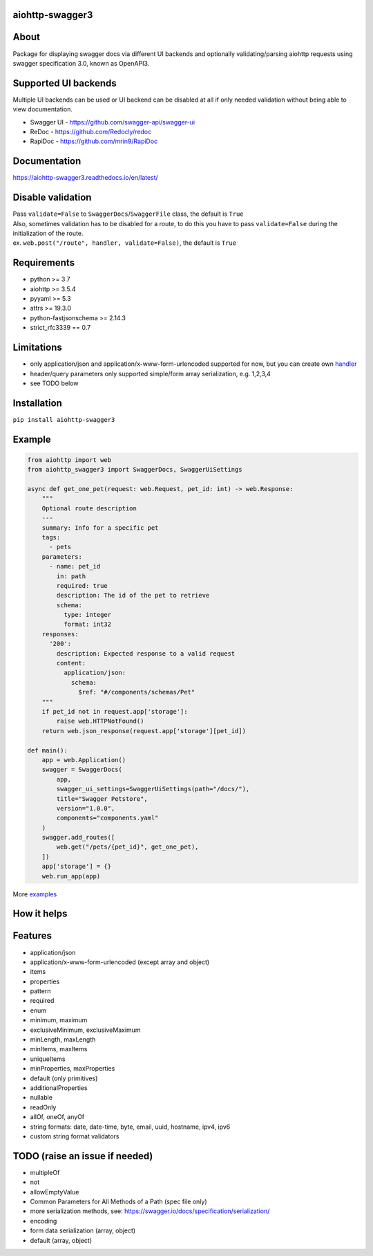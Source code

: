 aiohttp-swagger3
================

.. image:: https://travis-ci.com/hh-h/aiohttp-swagger3.svg?branch=master
   :target: https://travis-ci.com/hh-h/aiohttp-swagger3
.. image:: https://img.shields.io/codecov/c/github/hh-h/aiohttp-swagger3/master.svg?style=flat
   :target: https://codecov.io/github/hh-h/aiohttp-swagger3?branch=master
.. image:: https://badge.fury.io/py/aiohttp-swagger3.svg
   :target: https://badge.fury.io/py/aiohttp-swagger3
.. image:: https://img.shields.io/badge/python-3.6%2B-brightgreen.svg
   :target: https://img.shields.io/badge/python-3.6%2B-brightgreen.svg
.. image:: https://img.shields.io/badge/code%20style-black-black.svg
   :target: https://github.com/ambv/black
.. image:: https://img.shields.io/pypi/l/aiohttp-swagger3.svg
   :target: https://www.apache.org/licenses/LICENSE-2.0

About
=====

Package for displaying swagger docs via different UI backends and
optionally validating/parsing aiohttp requests using swagger
specification 3.0, known as OpenAPI3.

Supported UI backends
=====================

Multiple UI backends can be used or UI backend can be disabled at all if only needed
validation without being able to view documentation.

- Swagger UI - https://github.com/swagger-api/swagger-ui
- ReDoc - https://github.com/Redocly/redoc
- RapiDoc - https://github.com/mrin9/RapiDoc

Documentation
=============

https://aiohttp-swagger3.readthedocs.io/en/latest/

Disable validation
==================

| Pass ``validate=False`` to ``SwaggerDocs``/``SwaggerFile`` class, the default is ``True``
| Also, sometimes validation has to be disabled for a route,
  to do this you have to pass ``validate=False`` during the initialization of the route.
| ex. ``web.post("/route", handler, validate=False)``, the default is ``True``

Requirements
============

- python >= 3.7
- aiohttp >= 3.5.4
- pyyaml >= 5.3
- attrs >= 19.3.0
- python-fastjsonschema >= 2.14.3
- strict\_rfc3339 == 0.7

Limitations
===========

-  only application/json and application/x-www-form-urlencoded supported
   for now, but you can create own
   `handler <https://github.com/hh-h/aiohttp-swagger3/tree/master/examples/custom_handler>`__
-  header/query parameters only supported simple/form array
   serialization, e.g. 1,2,3,4
-  see TODO below

Installation
============

``pip install aiohttp-swagger3``

Example
=======

.. code:: python

    from aiohttp import web
    from aiohttp_swagger3 import SwaggerDocs, SwaggerUiSettings

    async def get_one_pet(request: web.Request, pet_id: int) -> web.Response:
        """
        Optional route description
        ---
        summary: Info for a specific pet
        tags:
          - pets
        parameters:
          - name: pet_id
            in: path
            required: true
            description: The id of the pet to retrieve
            schema:
              type: integer
              format: int32
        responses:
          '200':
            description: Expected response to a valid request
            content:
              application/json:
                schema:
                  $ref: "#/components/schemas/Pet"
        """
        if pet_id not in request.app['storage']:
            raise web.HTTPNotFound()
        return web.json_response(request.app['storage'][pet_id])

    def main():
        app = web.Application()
        swagger = SwaggerDocs(
            app,
            swagger_ui_settings=SwaggerUiSettings(path="/docs/"),
            title="Swagger Petstore",
            version="1.0.0",
            components="components.yaml"
        )
        swagger.add_routes([
            web.get("/pets/{pet_id}", get_one_pet),
        ])
        app['storage'] = {}
        web.run_app(app)

More `examples <https://github.com/hh-h/aiohttp-swagger3/tree/master/examples>`_

How it helps
============

.. image:: https://raw.githubusercontent.com/hh-h/aiohttp-swagger3/master/docs/_static/comparison.png

Features
========

- application/json
- application/x-www-form-urlencoded (except array and object)
- items
- properties
- pattern
- required
- enum
- minimum, maximum
- exclusiveMinimum, exclusiveMaximum
- minLength, maxLength
- minItems, maxItems
- uniqueItems
- minProperties, maxProperties
- default (only primitives)
- additionalProperties
- nullable
- readOnly
- allOf, oneOf, anyOf
- string formats: date, date-time, byte, email, uuid, hostname, ipv4, ipv6
- custom string format validators

TODO (raise an issue if needed)
===============================

- multipleOf
- not
- allowEmptyValue
- Common Parameters for All Methods of a Path (spec file only)
- more serialization methods, see: https://swagger.io/docs/specification/serialization/
- encoding
- form data serialization (array, object)
- default (array, object)
